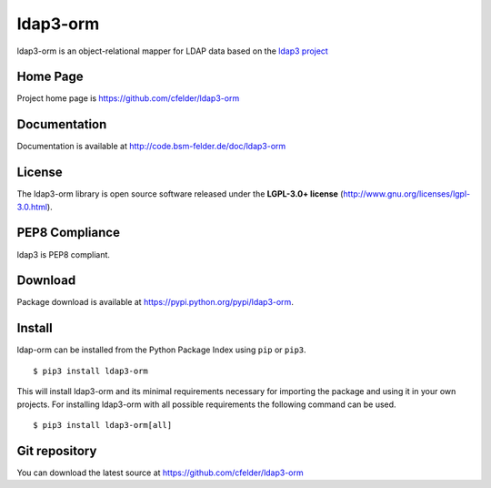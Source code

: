 ldap3-orm
=========

.. image:: https://img.shields.io/pypi/v/ldap3-orm.svg
    :target: https://pypi.python.org/pypi/ldap3-orm
    :alt: Latest Version

.. image:: https://img.shields.io/pypi/l/ldap3-orm.svg
    :target: https://pypi.python.org/pypi/ldap3-orm
    :alt: License

| ldap3-orm is an object-relational mapper for LDAP data based on the
  `ldap3 project <http://ldap3.readthedocs.io>`_


Home Page
---------

Project home page is https://github.com/cfelder/ldap3-orm


Documentation
-------------

Documentation is available at http://code.bsm-felder.de/doc/ldap3-orm


License
-------

The ldap3-orm library is open source software released under the
**LGPL-3.0+ license** (http://www.gnu.org/licenses/lgpl-3.0.html).


PEP8 Compliance
---------------

ldap3 is PEP8 compliant.


Download
--------

Package download is available at https://pypi.python.org/pypi/ldap3-orm.


Install
-------

ldap-orm can be installed from the Python Package Index using ``pip`` or
``pip3``. ::

   $ pip3 install ldap3-orm

This will install ldap3-orm and its minimal requirements necessary for
importing the package and using it in your own projects. For installing
ldap3-orm with all possible requirements the following command can be used. ::

   $ pip3 install ldap3-orm[all]


Git repository
--------------

You can download the latest source at https://github.com/cfelder/ldap3-orm

